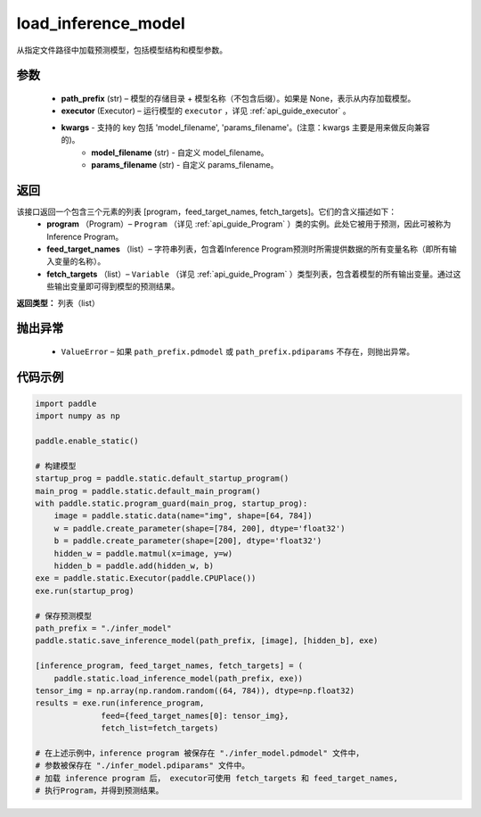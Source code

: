 .. _cn_api_fluid_io_load_inference_model:

load_inference_model
-------------------------------


.. py:function:: paddle.static.load_inference_model(path_prefix, executor, **kwargs)




从指定文件路径中加载预测模型，包括模型结构和模型参数。

参数
::::::::::::

  - **path_prefix** (str) – 模型的存储目录 + 模型名称（不包含后缀）。如果是 None，表示从内存加载模型。
  - **executor** (Executor) – 运行模型的 ``executor`` ，详见 :ref:`api_guide_executor` 。
  - **kwargs** - 支持的 key 包括 'model_filename', 'params_filename'。(注意：kwargs 主要是用来做反向兼容的)。
      - **model_filename** (str) - 自定义 model_filename。
      - **params_filename** (str) - 自定义 params_filename。

返回
::::::::::::
该接口返回一个包含三个元素的列表 [program，feed_target_names, fetch_targets]。它们的含义描述如下：
  - **program** （Program）– ``Program`` （详见 :ref:`api_guide_Program` ）类的实例。此处它被用于预测，因此可被称为Inference Program。
  - **feed_target_names** （list）– 字符串列表，包含着Inference Program预测时所需提供数据的所有变量名称（即所有输入变量的名称）。
  - **fetch_targets** （list）– ``Variable`` （详见 :ref:`api_guide_Program` ）类型列表，包含着模型的所有输出变量。通过这些输出变量即可得到模型的预测结果。

**返回类型：** 列表（list）

抛出异常
::::::::::::

  - ``ValueError`` – 如果 ``path_prefix.pdmodel`` 或 ``path_prefix.pdiparams`` 不存在，则抛出异常。

代码示例
::::::::::::

.. code-block:: python

    import paddle
    import numpy as np

    paddle.enable_static()

    # 构建模型
    startup_prog = paddle.static.default_startup_program()
    main_prog = paddle.static.default_main_program()
    with paddle.static.program_guard(main_prog, startup_prog):
        image = paddle.static.data(name="img", shape=[64, 784])
        w = paddle.create_parameter(shape=[784, 200], dtype='float32')
        b = paddle.create_parameter(shape=[200], dtype='float32')
        hidden_w = paddle.matmul(x=image, y=w)
        hidden_b = paddle.add(hidden_w, b)
    exe = paddle.static.Executor(paddle.CPUPlace())
    exe.run(startup_prog)

    # 保存预测模型
    path_prefix = "./infer_model"
    paddle.static.save_inference_model(path_prefix, [image], [hidden_b], exe)

    [inference_program, feed_target_names, fetch_targets] = (
        paddle.static.load_inference_model(path_prefix, exe))
    tensor_img = np.array(np.random.random((64, 784)), dtype=np.float32)
    results = exe.run(inference_program,
                  feed={feed_target_names[0]: tensor_img},
                  fetch_list=fetch_targets)

    # 在上述示例中，inference program 被保存在 "./infer_model.pdmodel" 文件中，
    # 参数被保存在 "./infer_model.pdiparams" 文件中。
    # 加载 inference program 后， executor可使用 fetch_targets 和 feed_target_names,
    # 执行Program，并得到预测结果。

